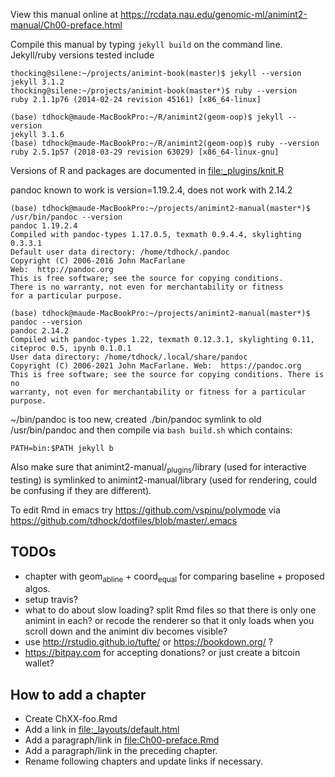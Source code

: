 View this manual online at https://rcdata.nau.edu/genomic-ml/animint2-manual/Ch00-preface.html

Compile this manual by typing =jekyll build= on the command
line. Jekyll/ruby versions tested include

#+BEGIN_SRC shell
thocking@silene:~/projects/animint-book(master)$ jekyll --version
jekyll 3.1.2
thocking@silene:~/projects/animint-book(master*)$ ruby --version
ruby 2.1.1p76 (2014-02-24 revision 45161) [x86_64-linux]
#+END_SRC

#+BEGIN_SRC shell
(base) tdhock@maude-MacBookPro:~/R/animint2(geom-oop)$ jekyll --version
jekyll 3.1.6
(base) tdhock@maude-MacBookPro:~/R/animint2(geom-oop)$ ruby --version
ruby 2.5.1p57 (2018-03-29 revision 63029) [x86_64-linux-gnu]
#+END_SRC

Versions of R and packages are documented in [[file:_plugins/knit.R]]

pandoc known to work is version=1.19.2.4, does not work with 2.14.2

#+begin_src shell-script
(base) tdhock@maude-MacBookPro:~/projects/animint2-manual(master*)$ /usr/bin/pandoc --version
pandoc 1.19.2.4
Compiled with pandoc-types 1.17.0.5, texmath 0.9.4.4, skylighting 0.3.3.1
Default user data directory: /home/tdhock/.pandoc
Copyright (C) 2006-2016 John MacFarlane
Web:  http://pandoc.org
This is free software; see the source for copying conditions.
There is no warranty, not even for merchantability or fitness
for a particular purpose.

(base) tdhock@maude-MacBookPro:~/projects/animint2-manual(master*)$ pandoc --version
pandoc 2.14.2
Compiled with pandoc-types 1.22, texmath 0.12.3.1, skylighting 0.11,
citeproc 0.5, ipynb 0.1.0.1
User data directory: /home/tdhock/.local/share/pandoc
Copyright (C) 2006-2021 John MacFarlane. Web:  https://pandoc.org
This is free software; see the source for copying conditions. There is no
warranty, not even for merchantability or fitness for a particular purpose.
#+end_src

~/bin/pandoc is too new, created ./bin/pandoc symlink to old
/usr/bin/pandoc and then compile via =bash build.sh= which contains:

#+begin_src shell-script
PATH=bin:$PATH jekyll b
#+end_src

Also make sure that animint2-manual/_plugins/library (used for
interactive testing) is symlinked to animint2-manual/library (used for
rendering, could be confusing if they are different).

To edit Rmd in emacs try https://github.com/vspinu/polymode via
https://github.com/tdhock/dotfiles/blob/master/.emacs

** TODOs

- chapter with geom_abline + coord_equal for comparing baseline +
  proposed algos.
- setup travis?
- what to do about slow loading? split Rmd files so that there is only
  one animint in each? or recode the renderer so that it only loads
  when you scroll down and the animint div becomes visible?
- use http://rstudio.github.io/tufte/ or https://bookdown.org/ ?
- https://bitpay.com for accepting donations? or just create a bitcoin wallet?

** How to add a chapter

- Create ChXX-foo.Rmd
- Add a link in [[file:_layouts/default.html]]
- Add a paragraph/link in [[file:Ch00-preface.Rmd]]
- Add a paragraph/link in the preceding chapter.
- Rename following chapters and update links if necessary.
